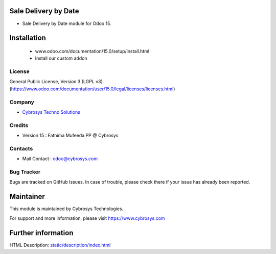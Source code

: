.. image:: https://img.shields.io/badge/licence-LGPL--3-blue.svg
    :target: http://www.gnu.org/licenses/lgpl-3.0-standalone.html
    :alt: License: LGPL-3
Sale Delivery by Date
==================
* Sale Delivery by Date module for Odoo 15.

Installation
============
	- www.odoo.com/documentation/15.0/setup/install.html
	- Install our custom addon

License
-------
General Public License, Version 3 (LGPL v3).
(https://www.odoo.com/documentation/user/15.0/legal/licenses/licenses.html)

Company
-------
* `Cybrosys Techno Solutions <https://cybrosys.com/>`__

Credits
-------
* Version 15 : Fathima Mufeeda PP @ Cybrosys


Contacts
--------
* Mail Contact : odoo@cybrosys.com

Bug Tracker
-----------
Bugs are tracked on GitHub Issues. In case of trouble, please check there if your issue has already been reported.

Maintainer
==========
This module is maintained by Cybrosys Technologies.

For support and more information, please visit https://www.cybrosys.com

Further information
===================
HTML Description: `<static/description/index.html>`__

